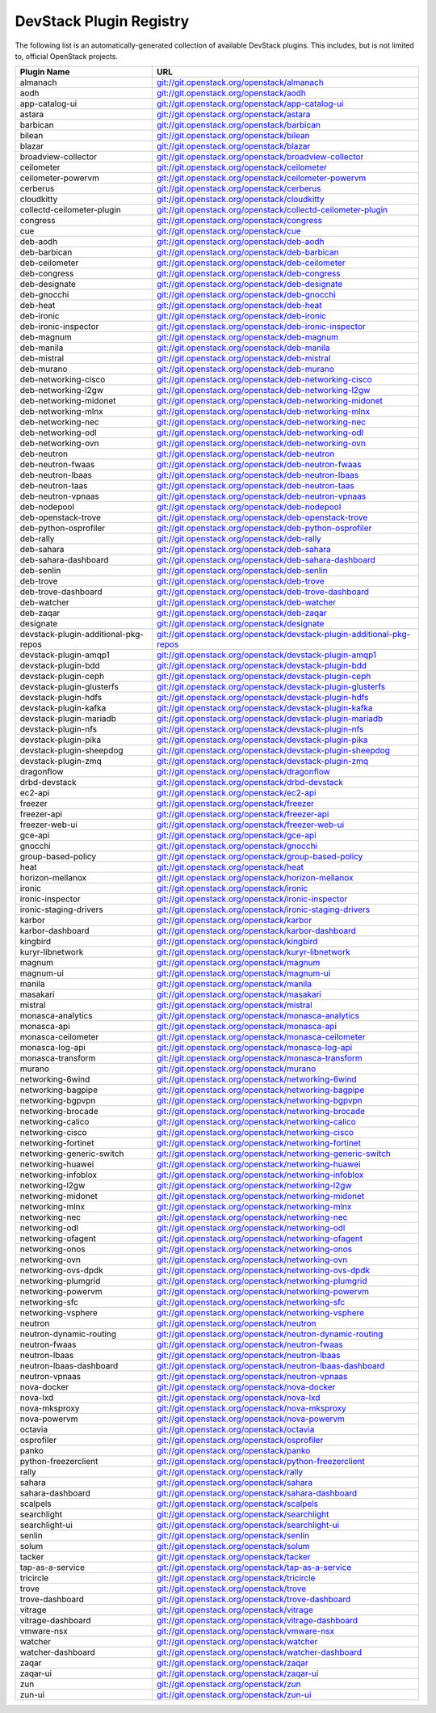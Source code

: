 .. Note to patch submitters:

   # ============================= #
   # THIS FILE IS AUTOGENERATED !  #
   # ============================= #

   ** Plugins are found automatically and added to this list **

   This file is created by a periodic proposal job.  You should not
   edit this file.

   You should edit the files data/devstack-plugins-registry.footer
   data/devstack-plugins-registry.header to modify this text.

==========================
 DevStack Plugin Registry
==========================

The following list is an automatically-generated collection of
available DevStack plugins.  This includes, but is not limited to,
official OpenStack projects.


====================================== ===
Plugin Name                            URL
====================================== ===
almanach                               `git://git.openstack.org/openstack/almanach <https://git.openstack.org/cgit/openstack/almanach>`__
aodh                                   `git://git.openstack.org/openstack/aodh <https://git.openstack.org/cgit/openstack/aodh>`__
app-catalog-ui                         `git://git.openstack.org/openstack/app-catalog-ui <https://git.openstack.org/cgit/openstack/app-catalog-ui>`__
astara                                 `git://git.openstack.org/openstack/astara <https://git.openstack.org/cgit/openstack/astara>`__
barbican                               `git://git.openstack.org/openstack/barbican <https://git.openstack.org/cgit/openstack/barbican>`__
bilean                                 `git://git.openstack.org/openstack/bilean <https://git.openstack.org/cgit/openstack/bilean>`__
blazar                                 `git://git.openstack.org/openstack/blazar <https://git.openstack.org/cgit/openstack/blazar>`__
broadview-collector                    `git://git.openstack.org/openstack/broadview-collector <https://git.openstack.org/cgit/openstack/broadview-collector>`__
ceilometer                             `git://git.openstack.org/openstack/ceilometer <https://git.openstack.org/cgit/openstack/ceilometer>`__
ceilometer-powervm                     `git://git.openstack.org/openstack/ceilometer-powervm <https://git.openstack.org/cgit/openstack/ceilometer-powervm>`__
cerberus                               `git://git.openstack.org/openstack/cerberus <https://git.openstack.org/cgit/openstack/cerberus>`__
cloudkitty                             `git://git.openstack.org/openstack/cloudkitty <https://git.openstack.org/cgit/openstack/cloudkitty>`__
collectd-ceilometer-plugin             `git://git.openstack.org/openstack/collectd-ceilometer-plugin <https://git.openstack.org/cgit/openstack/collectd-ceilometer-plugin>`__
congress                               `git://git.openstack.org/openstack/congress <https://git.openstack.org/cgit/openstack/congress>`__
cue                                    `git://git.openstack.org/openstack/cue <https://git.openstack.org/cgit/openstack/cue>`__
deb-aodh                               `git://git.openstack.org/openstack/deb-aodh <https://git.openstack.org/cgit/openstack/deb-aodh>`__
deb-barbican                           `git://git.openstack.org/openstack/deb-barbican <https://git.openstack.org/cgit/openstack/deb-barbican>`__
deb-ceilometer                         `git://git.openstack.org/openstack/deb-ceilometer <https://git.openstack.org/cgit/openstack/deb-ceilometer>`__
deb-congress                           `git://git.openstack.org/openstack/deb-congress <https://git.openstack.org/cgit/openstack/deb-congress>`__
deb-designate                          `git://git.openstack.org/openstack/deb-designate <https://git.openstack.org/cgit/openstack/deb-designate>`__
deb-gnocchi                            `git://git.openstack.org/openstack/deb-gnocchi <https://git.openstack.org/cgit/openstack/deb-gnocchi>`__
deb-heat                               `git://git.openstack.org/openstack/deb-heat <https://git.openstack.org/cgit/openstack/deb-heat>`__
deb-ironic                             `git://git.openstack.org/openstack/deb-ironic <https://git.openstack.org/cgit/openstack/deb-ironic>`__
deb-ironic-inspector                   `git://git.openstack.org/openstack/deb-ironic-inspector <https://git.openstack.org/cgit/openstack/deb-ironic-inspector>`__
deb-magnum                             `git://git.openstack.org/openstack/deb-magnum <https://git.openstack.org/cgit/openstack/deb-magnum>`__
deb-manila                             `git://git.openstack.org/openstack/deb-manila <https://git.openstack.org/cgit/openstack/deb-manila>`__
deb-mistral                            `git://git.openstack.org/openstack/deb-mistral <https://git.openstack.org/cgit/openstack/deb-mistral>`__
deb-murano                             `git://git.openstack.org/openstack/deb-murano <https://git.openstack.org/cgit/openstack/deb-murano>`__
deb-networking-cisco                   `git://git.openstack.org/openstack/deb-networking-cisco <https://git.openstack.org/cgit/openstack/deb-networking-cisco>`__
deb-networking-l2gw                    `git://git.openstack.org/openstack/deb-networking-l2gw <https://git.openstack.org/cgit/openstack/deb-networking-l2gw>`__
deb-networking-midonet                 `git://git.openstack.org/openstack/deb-networking-midonet <https://git.openstack.org/cgit/openstack/deb-networking-midonet>`__
deb-networking-mlnx                    `git://git.openstack.org/openstack/deb-networking-mlnx <https://git.openstack.org/cgit/openstack/deb-networking-mlnx>`__
deb-networking-nec                     `git://git.openstack.org/openstack/deb-networking-nec <https://git.openstack.org/cgit/openstack/deb-networking-nec>`__
deb-networking-odl                     `git://git.openstack.org/openstack/deb-networking-odl <https://git.openstack.org/cgit/openstack/deb-networking-odl>`__
deb-networking-ovn                     `git://git.openstack.org/openstack/deb-networking-ovn <https://git.openstack.org/cgit/openstack/deb-networking-ovn>`__
deb-neutron                            `git://git.openstack.org/openstack/deb-neutron <https://git.openstack.org/cgit/openstack/deb-neutron>`__
deb-neutron-fwaas                      `git://git.openstack.org/openstack/deb-neutron-fwaas <https://git.openstack.org/cgit/openstack/deb-neutron-fwaas>`__
deb-neutron-lbaas                      `git://git.openstack.org/openstack/deb-neutron-lbaas <https://git.openstack.org/cgit/openstack/deb-neutron-lbaas>`__
deb-neutron-taas                       `git://git.openstack.org/openstack/deb-neutron-taas <https://git.openstack.org/cgit/openstack/deb-neutron-taas>`__
deb-neutron-vpnaas                     `git://git.openstack.org/openstack/deb-neutron-vpnaas <https://git.openstack.org/cgit/openstack/deb-neutron-vpnaas>`__
deb-nodepool                           `git://git.openstack.org/openstack/deb-nodepool <https://git.openstack.org/cgit/openstack/deb-nodepool>`__
deb-openstack-trove                    `git://git.openstack.org/openstack/deb-openstack-trove <https://git.openstack.org/cgit/openstack/deb-openstack-trove>`__
deb-python-osprofiler                  `git://git.openstack.org/openstack/deb-python-osprofiler <https://git.openstack.org/cgit/openstack/deb-python-osprofiler>`__
deb-rally                              `git://git.openstack.org/openstack/deb-rally <https://git.openstack.org/cgit/openstack/deb-rally>`__
deb-sahara                             `git://git.openstack.org/openstack/deb-sahara <https://git.openstack.org/cgit/openstack/deb-sahara>`__
deb-sahara-dashboard                   `git://git.openstack.org/openstack/deb-sahara-dashboard <https://git.openstack.org/cgit/openstack/deb-sahara-dashboard>`__
deb-senlin                             `git://git.openstack.org/openstack/deb-senlin <https://git.openstack.org/cgit/openstack/deb-senlin>`__
deb-trove                              `git://git.openstack.org/openstack/deb-trove <https://git.openstack.org/cgit/openstack/deb-trove>`__
deb-trove-dashboard                    `git://git.openstack.org/openstack/deb-trove-dashboard <https://git.openstack.org/cgit/openstack/deb-trove-dashboard>`__
deb-watcher                            `git://git.openstack.org/openstack/deb-watcher <https://git.openstack.org/cgit/openstack/deb-watcher>`__
deb-zaqar                              `git://git.openstack.org/openstack/deb-zaqar <https://git.openstack.org/cgit/openstack/deb-zaqar>`__
designate                              `git://git.openstack.org/openstack/designate <https://git.openstack.org/cgit/openstack/designate>`__
devstack-plugin-additional-pkg-repos   `git://git.openstack.org/openstack/devstack-plugin-additional-pkg-repos <https://git.openstack.org/cgit/openstack/devstack-plugin-additional-pkg-repos>`__
devstack-plugin-amqp1                  `git://git.openstack.org/openstack/devstack-plugin-amqp1 <https://git.openstack.org/cgit/openstack/devstack-plugin-amqp1>`__
devstack-plugin-bdd                    `git://git.openstack.org/openstack/devstack-plugin-bdd <https://git.openstack.org/cgit/openstack/devstack-plugin-bdd>`__
devstack-plugin-ceph                   `git://git.openstack.org/openstack/devstack-plugin-ceph <https://git.openstack.org/cgit/openstack/devstack-plugin-ceph>`__
devstack-plugin-glusterfs              `git://git.openstack.org/openstack/devstack-plugin-glusterfs <https://git.openstack.org/cgit/openstack/devstack-plugin-glusterfs>`__
devstack-plugin-hdfs                   `git://git.openstack.org/openstack/devstack-plugin-hdfs <https://git.openstack.org/cgit/openstack/devstack-plugin-hdfs>`__
devstack-plugin-kafka                  `git://git.openstack.org/openstack/devstack-plugin-kafka <https://git.openstack.org/cgit/openstack/devstack-plugin-kafka>`__
devstack-plugin-mariadb                `git://git.openstack.org/openstack/devstack-plugin-mariadb <https://git.openstack.org/cgit/openstack/devstack-plugin-mariadb>`__
devstack-plugin-nfs                    `git://git.openstack.org/openstack/devstack-plugin-nfs <https://git.openstack.org/cgit/openstack/devstack-plugin-nfs>`__
devstack-plugin-pika                   `git://git.openstack.org/openstack/devstack-plugin-pika <https://git.openstack.org/cgit/openstack/devstack-plugin-pika>`__
devstack-plugin-sheepdog               `git://git.openstack.org/openstack/devstack-plugin-sheepdog <https://git.openstack.org/cgit/openstack/devstack-plugin-sheepdog>`__
devstack-plugin-zmq                    `git://git.openstack.org/openstack/devstack-plugin-zmq <https://git.openstack.org/cgit/openstack/devstack-plugin-zmq>`__
dragonflow                             `git://git.openstack.org/openstack/dragonflow <https://git.openstack.org/cgit/openstack/dragonflow>`__
drbd-devstack                          `git://git.openstack.org/openstack/drbd-devstack <https://git.openstack.org/cgit/openstack/drbd-devstack>`__
ec2-api                                `git://git.openstack.org/openstack/ec2-api <https://git.openstack.org/cgit/openstack/ec2-api>`__
freezer                                `git://git.openstack.org/openstack/freezer <https://git.openstack.org/cgit/openstack/freezer>`__
freezer-api                            `git://git.openstack.org/openstack/freezer-api <https://git.openstack.org/cgit/openstack/freezer-api>`__
freezer-web-ui                         `git://git.openstack.org/openstack/freezer-web-ui <https://git.openstack.org/cgit/openstack/freezer-web-ui>`__
gce-api                                `git://git.openstack.org/openstack/gce-api <https://git.openstack.org/cgit/openstack/gce-api>`__
gnocchi                                `git://git.openstack.org/openstack/gnocchi <https://git.openstack.org/cgit/openstack/gnocchi>`__
group-based-policy                     `git://git.openstack.org/openstack/group-based-policy <https://git.openstack.org/cgit/openstack/group-based-policy>`__
heat                                   `git://git.openstack.org/openstack/heat <https://git.openstack.org/cgit/openstack/heat>`__
horizon-mellanox                       `git://git.openstack.org/openstack/horizon-mellanox <https://git.openstack.org/cgit/openstack/horizon-mellanox>`__
ironic                                 `git://git.openstack.org/openstack/ironic <https://git.openstack.org/cgit/openstack/ironic>`__
ironic-inspector                       `git://git.openstack.org/openstack/ironic-inspector <https://git.openstack.org/cgit/openstack/ironic-inspector>`__
ironic-staging-drivers                 `git://git.openstack.org/openstack/ironic-staging-drivers <https://git.openstack.org/cgit/openstack/ironic-staging-drivers>`__
karbor                                 `git://git.openstack.org/openstack/karbor <https://git.openstack.org/cgit/openstack/karbor>`__
karbor-dashboard                       `git://git.openstack.org/openstack/karbor-dashboard <https://git.openstack.org/cgit/openstack/karbor-dashboard>`__
kingbird                               `git://git.openstack.org/openstack/kingbird <https://git.openstack.org/cgit/openstack/kingbird>`__
kuryr-libnetwork                       `git://git.openstack.org/openstack/kuryr-libnetwork <https://git.openstack.org/cgit/openstack/kuryr-libnetwork>`__
magnum                                 `git://git.openstack.org/openstack/magnum <https://git.openstack.org/cgit/openstack/magnum>`__
magnum-ui                              `git://git.openstack.org/openstack/magnum-ui <https://git.openstack.org/cgit/openstack/magnum-ui>`__
manila                                 `git://git.openstack.org/openstack/manila <https://git.openstack.org/cgit/openstack/manila>`__
masakari                               `git://git.openstack.org/openstack/masakari <https://git.openstack.org/cgit/openstack/masakari>`__
mistral                                `git://git.openstack.org/openstack/mistral <https://git.openstack.org/cgit/openstack/mistral>`__
monasca-analytics                      `git://git.openstack.org/openstack/monasca-analytics <https://git.openstack.org/cgit/openstack/monasca-analytics>`__
monasca-api                            `git://git.openstack.org/openstack/monasca-api <https://git.openstack.org/cgit/openstack/monasca-api>`__
monasca-ceilometer                     `git://git.openstack.org/openstack/monasca-ceilometer <https://git.openstack.org/cgit/openstack/monasca-ceilometer>`__
monasca-log-api                        `git://git.openstack.org/openstack/monasca-log-api <https://git.openstack.org/cgit/openstack/monasca-log-api>`__
monasca-transform                      `git://git.openstack.org/openstack/monasca-transform <https://git.openstack.org/cgit/openstack/monasca-transform>`__
murano                                 `git://git.openstack.org/openstack/murano <https://git.openstack.org/cgit/openstack/murano>`__
networking-6wind                       `git://git.openstack.org/openstack/networking-6wind <https://git.openstack.org/cgit/openstack/networking-6wind>`__
networking-bagpipe                     `git://git.openstack.org/openstack/networking-bagpipe <https://git.openstack.org/cgit/openstack/networking-bagpipe>`__
networking-bgpvpn                      `git://git.openstack.org/openstack/networking-bgpvpn <https://git.openstack.org/cgit/openstack/networking-bgpvpn>`__
networking-brocade                     `git://git.openstack.org/openstack/networking-brocade <https://git.openstack.org/cgit/openstack/networking-brocade>`__
networking-calico                      `git://git.openstack.org/openstack/networking-calico <https://git.openstack.org/cgit/openstack/networking-calico>`__
networking-cisco                       `git://git.openstack.org/openstack/networking-cisco <https://git.openstack.org/cgit/openstack/networking-cisco>`__
networking-fortinet                    `git://git.openstack.org/openstack/networking-fortinet <https://git.openstack.org/cgit/openstack/networking-fortinet>`__
networking-generic-switch              `git://git.openstack.org/openstack/networking-generic-switch <https://git.openstack.org/cgit/openstack/networking-generic-switch>`__
networking-huawei                      `git://git.openstack.org/openstack/networking-huawei <https://git.openstack.org/cgit/openstack/networking-huawei>`__
networking-infoblox                    `git://git.openstack.org/openstack/networking-infoblox <https://git.openstack.org/cgit/openstack/networking-infoblox>`__
networking-l2gw                        `git://git.openstack.org/openstack/networking-l2gw <https://git.openstack.org/cgit/openstack/networking-l2gw>`__
networking-midonet                     `git://git.openstack.org/openstack/networking-midonet <https://git.openstack.org/cgit/openstack/networking-midonet>`__
networking-mlnx                        `git://git.openstack.org/openstack/networking-mlnx <https://git.openstack.org/cgit/openstack/networking-mlnx>`__
networking-nec                         `git://git.openstack.org/openstack/networking-nec <https://git.openstack.org/cgit/openstack/networking-nec>`__
networking-odl                         `git://git.openstack.org/openstack/networking-odl <https://git.openstack.org/cgit/openstack/networking-odl>`__
networking-ofagent                     `git://git.openstack.org/openstack/networking-ofagent <https://git.openstack.org/cgit/openstack/networking-ofagent>`__
networking-onos                        `git://git.openstack.org/openstack/networking-onos <https://git.openstack.org/cgit/openstack/networking-onos>`__
networking-ovn                         `git://git.openstack.org/openstack/networking-ovn <https://git.openstack.org/cgit/openstack/networking-ovn>`__
networking-ovs-dpdk                    `git://git.openstack.org/openstack/networking-ovs-dpdk <https://git.openstack.org/cgit/openstack/networking-ovs-dpdk>`__
networking-plumgrid                    `git://git.openstack.org/openstack/networking-plumgrid <https://git.openstack.org/cgit/openstack/networking-plumgrid>`__
networking-powervm                     `git://git.openstack.org/openstack/networking-powervm <https://git.openstack.org/cgit/openstack/networking-powervm>`__
networking-sfc                         `git://git.openstack.org/openstack/networking-sfc <https://git.openstack.org/cgit/openstack/networking-sfc>`__
networking-vsphere                     `git://git.openstack.org/openstack/networking-vsphere <https://git.openstack.org/cgit/openstack/networking-vsphere>`__
neutron                                `git://git.openstack.org/openstack/neutron <https://git.openstack.org/cgit/openstack/neutron>`__
neutron-dynamic-routing                `git://git.openstack.org/openstack/neutron-dynamic-routing <https://git.openstack.org/cgit/openstack/neutron-dynamic-routing>`__
neutron-fwaas                          `git://git.openstack.org/openstack/neutron-fwaas <https://git.openstack.org/cgit/openstack/neutron-fwaas>`__
neutron-lbaas                          `git://git.openstack.org/openstack/neutron-lbaas <https://git.openstack.org/cgit/openstack/neutron-lbaas>`__
neutron-lbaas-dashboard                `git://git.openstack.org/openstack/neutron-lbaas-dashboard <https://git.openstack.org/cgit/openstack/neutron-lbaas-dashboard>`__
neutron-vpnaas                         `git://git.openstack.org/openstack/neutron-vpnaas <https://git.openstack.org/cgit/openstack/neutron-vpnaas>`__
nova-docker                            `git://git.openstack.org/openstack/nova-docker <https://git.openstack.org/cgit/openstack/nova-docker>`__
nova-lxd                               `git://git.openstack.org/openstack/nova-lxd <https://git.openstack.org/cgit/openstack/nova-lxd>`__
nova-mksproxy                          `git://git.openstack.org/openstack/nova-mksproxy <https://git.openstack.org/cgit/openstack/nova-mksproxy>`__
nova-powervm                           `git://git.openstack.org/openstack/nova-powervm <https://git.openstack.org/cgit/openstack/nova-powervm>`__
octavia                                `git://git.openstack.org/openstack/octavia <https://git.openstack.org/cgit/openstack/octavia>`__
osprofiler                             `git://git.openstack.org/openstack/osprofiler <https://git.openstack.org/cgit/openstack/osprofiler>`__
panko                                  `git://git.openstack.org/openstack/panko <https://git.openstack.org/cgit/openstack/panko>`__
python-freezerclient                   `git://git.openstack.org/openstack/python-freezerclient <https://git.openstack.org/cgit/openstack/python-freezerclient>`__
rally                                  `git://git.openstack.org/openstack/rally <https://git.openstack.org/cgit/openstack/rally>`__
sahara                                 `git://git.openstack.org/openstack/sahara <https://git.openstack.org/cgit/openstack/sahara>`__
sahara-dashboard                       `git://git.openstack.org/openstack/sahara-dashboard <https://git.openstack.org/cgit/openstack/sahara-dashboard>`__
scalpels                               `git://git.openstack.org/openstack/scalpels <https://git.openstack.org/cgit/openstack/scalpels>`__
searchlight                            `git://git.openstack.org/openstack/searchlight <https://git.openstack.org/cgit/openstack/searchlight>`__
searchlight-ui                         `git://git.openstack.org/openstack/searchlight-ui <https://git.openstack.org/cgit/openstack/searchlight-ui>`__
senlin                                 `git://git.openstack.org/openstack/senlin <https://git.openstack.org/cgit/openstack/senlin>`__
solum                                  `git://git.openstack.org/openstack/solum <https://git.openstack.org/cgit/openstack/solum>`__
tacker                                 `git://git.openstack.org/openstack/tacker <https://git.openstack.org/cgit/openstack/tacker>`__
tap-as-a-service                       `git://git.openstack.org/openstack/tap-as-a-service <https://git.openstack.org/cgit/openstack/tap-as-a-service>`__
tricircle                              `git://git.openstack.org/openstack/tricircle <https://git.openstack.org/cgit/openstack/tricircle>`__
trove                                  `git://git.openstack.org/openstack/trove <https://git.openstack.org/cgit/openstack/trove>`__
trove-dashboard                        `git://git.openstack.org/openstack/trove-dashboard <https://git.openstack.org/cgit/openstack/trove-dashboard>`__
vitrage                                `git://git.openstack.org/openstack/vitrage <https://git.openstack.org/cgit/openstack/vitrage>`__
vitrage-dashboard                      `git://git.openstack.org/openstack/vitrage-dashboard <https://git.openstack.org/cgit/openstack/vitrage-dashboard>`__
vmware-nsx                             `git://git.openstack.org/openstack/vmware-nsx <https://git.openstack.org/cgit/openstack/vmware-nsx>`__
watcher                                `git://git.openstack.org/openstack/watcher <https://git.openstack.org/cgit/openstack/watcher>`__
watcher-dashboard                      `git://git.openstack.org/openstack/watcher-dashboard <https://git.openstack.org/cgit/openstack/watcher-dashboard>`__
zaqar                                  `git://git.openstack.org/openstack/zaqar <https://git.openstack.org/cgit/openstack/zaqar>`__
zaqar-ui                               `git://git.openstack.org/openstack/zaqar-ui <https://git.openstack.org/cgit/openstack/zaqar-ui>`__
zun                                    `git://git.openstack.org/openstack/zun <https://git.openstack.org/cgit/openstack/zun>`__
zun-ui                                 `git://git.openstack.org/openstack/zun-ui <https://git.openstack.org/cgit/openstack/zun-ui>`__
====================================== ===


